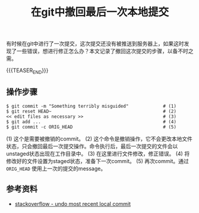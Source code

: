 #+BEGIN_COMMENT
.. title: 在git中撤回最后一次本地提交
.. slug: git-undo-last-local-commit
.. date: 2020-03-29 16:42:24 UTC+08:00
.. tags: git, cheatsheet, tips
.. category: git
.. link: https://stackoverflow.com/questions/927358/how-do-i-undo-the-most-recent-local-commits-in-git
.. description:
.. type: text
.. status:
#+END_COMMENT
#+OPTIONS: num:nil

#+TITLE: 在git中撤回最后一次本地提交

有时候在git中进行了一次提交，这次提交还没有被推送到服务器上，如果这时发现了一些错误，想进行修正怎么办？本文记录了撤回这次提交的步骤，以备不时之需。

{{{TEASER_END}}}

** 操作步骤
#+BEGIN_SRC shell
$ git commit -m "Something terribly misguided"             # (1)
$ git reset HEAD~                                          # (2)
<< edit files as necessary >>                              # (3)
$ git add ...                                              # (4)
$ git commit -c ORIG_HEAD                                  # (5)
#+END_SRC

(1) 这个是需要被撤销的commit。
(2) 这个命令是撤销操作，它不会更改本地文件状态，只会撤回最后一次提交操作。命令执行后，最后一次提交的文件会以unstaged状态出现在工作目录中。
(3) 在这里进行文件修改，修正错误。
(4) 将修改好的文件设置为staged状态，准备下一次commit。
(5) 再次commit。通过 =ORIG_HEAD= 使用上一次的提交的message。

** 参考资料
- [[https://stackoverflow.com/questions/927358/how-do-i-undo-the-most-recent-local-commits-in-git][stackoverflow - undo most recent local commit]]
